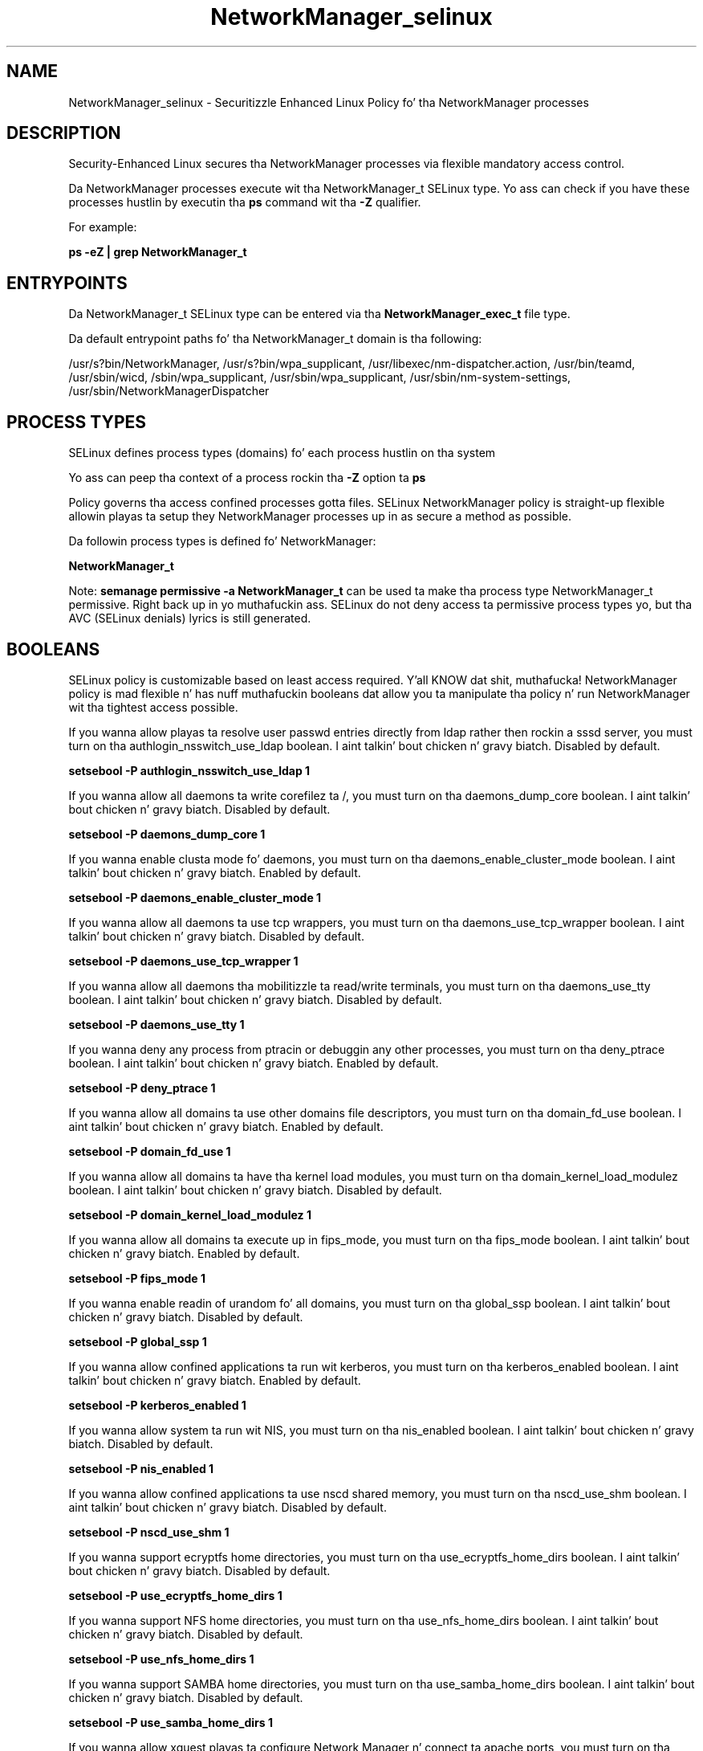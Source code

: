 .TH  "NetworkManager_selinux"  "8"  "14-12-02" "NetworkManager" "SELinux Policy NetworkManager"
.SH "NAME"
NetworkManager_selinux \- Securitizzle Enhanced Linux Policy fo' tha NetworkManager processes
.SH "DESCRIPTION"

Security-Enhanced Linux secures tha NetworkManager processes via flexible mandatory access control.

Da NetworkManager processes execute wit tha NetworkManager_t SELinux type. Yo ass can check if you have these processes hustlin by executin tha \fBps\fP command wit tha \fB\-Z\fP qualifier.

For example:

.B ps -eZ | grep NetworkManager_t


.SH "ENTRYPOINTS"

Da NetworkManager_t SELinux type can be entered via tha \fBNetworkManager_exec_t\fP file type.

Da default entrypoint paths fo' tha NetworkManager_t domain is tha following:

/usr/s?bin/NetworkManager, /usr/s?bin/wpa_supplicant, /usr/libexec/nm-dispatcher.action, /usr/bin/teamd, /usr/sbin/wicd, /sbin/wpa_supplicant, /usr/sbin/wpa_supplicant, /usr/sbin/nm-system-settings, /usr/sbin/NetworkManagerDispatcher
.SH PROCESS TYPES
SELinux defines process types (domains) fo' each process hustlin on tha system
.PP
Yo ass can peep tha context of a process rockin tha \fB\-Z\fP option ta \fBps\bP
.PP
Policy governs tha access confined processes gotta files.
SELinux NetworkManager policy is straight-up flexible allowin playas ta setup they NetworkManager processes up in as secure a method as possible.
.PP
Da followin process types is defined fo' NetworkManager:

.EX
.B NetworkManager_t
.EE
.PP
Note:
.B semanage permissive -a NetworkManager_t
can be used ta make tha process type NetworkManager_t permissive. Right back up in yo muthafuckin ass. SELinux do not deny access ta permissive process types yo, but tha AVC (SELinux denials) lyrics is still generated.

.SH BOOLEANS
SELinux policy is customizable based on least access required. Y'all KNOW dat shit, muthafucka!  NetworkManager policy is mad flexible n' has nuff muthafuckin booleans dat allow you ta manipulate tha policy n' run NetworkManager wit tha tightest access possible.


.PP
If you wanna allow playas ta resolve user passwd entries directly from ldap rather then rockin a sssd server, you must turn on tha authlogin_nsswitch_use_ldap boolean. I aint talkin' bout chicken n' gravy biatch. Disabled by default.

.EX
.B setsebool -P authlogin_nsswitch_use_ldap 1

.EE

.PP
If you wanna allow all daemons ta write corefilez ta /, you must turn on tha daemons_dump_core boolean. I aint talkin' bout chicken n' gravy biatch. Disabled by default.

.EX
.B setsebool -P daemons_dump_core 1

.EE

.PP
If you wanna enable clusta mode fo' daemons, you must turn on tha daemons_enable_cluster_mode boolean. I aint talkin' bout chicken n' gravy biatch. Enabled by default.

.EX
.B setsebool -P daemons_enable_cluster_mode 1

.EE

.PP
If you wanna allow all daemons ta use tcp wrappers, you must turn on tha daemons_use_tcp_wrapper boolean. I aint talkin' bout chicken n' gravy biatch. Disabled by default.

.EX
.B setsebool -P daemons_use_tcp_wrapper 1

.EE

.PP
If you wanna allow all daemons tha mobilitizzle ta read/write terminals, you must turn on tha daemons_use_tty boolean. I aint talkin' bout chicken n' gravy biatch. Disabled by default.

.EX
.B setsebool -P daemons_use_tty 1

.EE

.PP
If you wanna deny any process from ptracin or debuggin any other processes, you must turn on tha deny_ptrace boolean. I aint talkin' bout chicken n' gravy biatch. Enabled by default.

.EX
.B setsebool -P deny_ptrace 1

.EE

.PP
If you wanna allow all domains ta use other domains file descriptors, you must turn on tha domain_fd_use boolean. I aint talkin' bout chicken n' gravy biatch. Enabled by default.

.EX
.B setsebool -P domain_fd_use 1

.EE

.PP
If you wanna allow all domains ta have tha kernel load modules, you must turn on tha domain_kernel_load_modulez boolean. I aint talkin' bout chicken n' gravy biatch. Disabled by default.

.EX
.B setsebool -P domain_kernel_load_modulez 1

.EE

.PP
If you wanna allow all domains ta execute up in fips_mode, you must turn on tha fips_mode boolean. I aint talkin' bout chicken n' gravy biatch. Enabled by default.

.EX
.B setsebool -P fips_mode 1

.EE

.PP
If you wanna enable readin of urandom fo' all domains, you must turn on tha global_ssp boolean. I aint talkin' bout chicken n' gravy biatch. Disabled by default.

.EX
.B setsebool -P global_ssp 1

.EE

.PP
If you wanna allow confined applications ta run wit kerberos, you must turn on tha kerberos_enabled boolean. I aint talkin' bout chicken n' gravy biatch. Enabled by default.

.EX
.B setsebool -P kerberos_enabled 1

.EE

.PP
If you wanna allow system ta run wit NIS, you must turn on tha nis_enabled boolean. I aint talkin' bout chicken n' gravy biatch. Disabled by default.

.EX
.B setsebool -P nis_enabled 1

.EE

.PP
If you wanna allow confined applications ta use nscd shared memory, you must turn on tha nscd_use_shm boolean. I aint talkin' bout chicken n' gravy biatch. Disabled by default.

.EX
.B setsebool -P nscd_use_shm 1

.EE

.PP
If you wanna support ecryptfs home directories, you must turn on tha use_ecryptfs_home_dirs boolean. I aint talkin' bout chicken n' gravy biatch. Disabled by default.

.EX
.B setsebool -P use_ecryptfs_home_dirs 1

.EE

.PP
If you wanna support NFS home directories, you must turn on tha use_nfs_home_dirs boolean. I aint talkin' bout chicken n' gravy biatch. Disabled by default.

.EX
.B setsebool -P use_nfs_home_dirs 1

.EE

.PP
If you wanna support SAMBA home directories, you must turn on tha use_samba_home_dirs boolean. I aint talkin' bout chicken n' gravy biatch. Disabled by default.

.EX
.B setsebool -P use_samba_home_dirs 1

.EE

.PP
If you wanna allow xguest playas ta configure Network Manager n' connect ta apache ports, you must turn on tha xguest_connect_network boolean. I aint talkin' bout chicken n' gravy biatch. Enabled by default.

.EX
.B setsebool -P xguest_connect_network 1

.EE

.SH NSSWITCH DOMAIN

.PP
If you wanna allow playas ta resolve user passwd entries directly from ldap rather then rockin a sssd server fo' tha NetworkManager_t, you must turn on tha authlogin_nsswitch_use_ldap boolean.

.EX
.B setsebool -P authlogin_nsswitch_use_ldap 1
.EE

.PP
If you wanna allow confined applications ta run wit kerberos fo' tha NetworkManager_t, you must turn on tha kerberos_enabled boolean.

.EX
.B setsebool -P kerberos_enabled 1
.EE

.SH "MANAGED FILES"

Da SELinux process type NetworkManager_t can manage filez labeled wit tha followin file types.  Da paths listed is tha default paths fo' these file types.  Note tha processes UID still need ta have DAC permissions.

.br
.B NetworkManager_etc_rw_t

	/etc/NetworkManager/system-connections(/.*)?
.br
	/etc/NetworkManager/NetworkManager\.conf
.br

.br
.B NetworkManager_tmp_t


.br
.B NetworkManager_var_lib_t

	/var/lib/wicd(/.*)?
.br
	/var/lib/NetworkManager(/.*)?
.br
	/etc/dhcp/wired-settings.conf
.br
	/etc/wicd/wired-settings.conf
.br
	/etc/dhcp/manager-settings.conf
.br
	/etc/wicd/manager-settings.conf
.br
	/etc/dhcp/wireless-settings.conf
.br
	/etc/wicd/wireless-settings.conf
.br

.br
.B NetworkManager_var_run_t

	/var/run/teamd(/.*)?
.br
	/var/run/nm-xl2tpd.conf.*
.br
	/var/run/nm-dhclient.*
.br
	/var/run/NetworkManager(/.*)?
.br
	/var/run/wpa_supplicant(/.*)?
.br
	/var/run/wicd\.pid
.br
	/var/run/NetworkManager\.pid
.br
	/var/run/nm-dns-dnsmasq\.conf
.br
	/var/run/wpa_supplicant-global
.br

.br
.B cluster_conf_t

	/etc/cluster(/.*)?
.br

.br
.B cluster_var_lib_t

	/var/lib/pcsd(/.*)?
.br
	/var/lib/cluster(/.*)?
.br
	/var/lib/openais(/.*)?
.br
	/var/lib/pengine(/.*)?
.br
	/var/lib/corosync(/.*)?
.br
	/usr/lib/heartbeat(/.*)?
.br
	/var/lib/heartbeat(/.*)?
.br
	/var/lib/pacemaker(/.*)?
.br

.br
.B cluster_var_run_t

	/var/run/crm(/.*)?
.br
	/var/run/cman_.*
.br
	/var/run/rsctmp(/.*)?
.br
	/var/run/aisexec.*
.br
	/var/run/heartbeat(/.*)?
.br
	/var/run/cpglockd\.pid
.br
	/var/run/corosync\.pid
.br
	/var/run/rgmanager\.pid
.br
	/var/run/cluster/rgmanager\.sk
.br

.br
.B hostname_etc_t

	/etc/hostname
.br
	/etc/machine-info
.br

.br
.B named_cache_t

	/var/named/data(/.*)?
.br
	/var/lib/unbound(/.*)?
.br
	/var/named/slaves(/.*)?
.br
	/var/named/dynamic(/.*)?
.br
	/var/named/chroot/var/tmp(/.*)?
.br
	/var/named/chroot/var/named/data(/.*)?
.br
	/var/named/chroot/var/named/slaves(/.*)?
.br
	/var/named/chroot/var/named/dynamic(/.*)?
.br

.br
.B net_conf_t

	/etc/hosts[^/]*
.br
	/etc/yp\.conf.*
.br
	/etc/denyhosts.*
.br
	/etc/hosts\.deny.*
.br
	/etc/resolv\.conf.*
.br
	/etc/sysconfig/networking(/.*)?
.br
	/etc/sysconfig/network-scripts(/.*)?
.br
	/etc/sysconfig/network-scripts/.*resolv\.conf
.br
	/etc/ethers
.br
	/etc/ntp\.conf
.br

.br
.B pppd_var_run_t

	/var/run/(i)?ppp.*pid[^/]*
.br
	/var/run/ppp(/.*)?
.br
	/var/run/pppd[0-9]*\.tdb
.br

.br
.B root_t

	/
.br
	/initrd
.br

.br
.B security_t

	/selinux
.br

.br
.B sysfs_t

	/sys(/.*)?
.br

.br
.B systemd_passwd_var_run_t

	/var/run/systemd/ask-password(/.*)?
.br
	/var/run/systemd/ask-password-block(/.*)?
.br

.SH FILE CONTEXTS
SELinux requires filez ta have a extended attribute ta define tha file type.
.PP
Yo ass can peep tha context of a gangbangin' file rockin tha \fB\-Z\fP option ta \fBls\bP
.PP
Policy governs tha access confined processes gotta these files.
SELinux NetworkManager policy is straight-up flexible allowin playas ta setup they NetworkManager processes up in as secure a method as possible.
.PP

.PP
.B EQUIVALENCE DIRECTORIES

.PP
NetworkManager policy stores data wit multiple different file context types under tha /var/run/wpa_supplicant directory.  If you wanna store tha data up in a gangbangin' finger-lickin' different directory you can use tha semanage command ta create a equivalence mapping.  If you wanted ta store dis data under tha /srv dirctory you would execute tha followin command:
.PP
.B semanage fcontext -a -e /var/run/wpa_supplicant /srv/wpa_supplicant
.br
.B restorecon -R -v /srv/wpa_supplicant
.PP

.PP
NetworkManager policy stores data wit multiple different file context types under tha /var/run/NetworkManager directory.  If you wanna store tha data up in a gangbangin' finger-lickin' different directory you can use tha semanage command ta create a equivalence mapping.  If you wanted ta store dis data under tha /srv dirctory you would execute tha followin command:
.PP
.B semanage fcontext -a -e /var/run/NetworkManager /srv/NetworkManager
.br
.B restorecon -R -v /srv/NetworkManager
.PP

.PP
.B STANDARD FILE CONTEXT

SELinux defines tha file context types fo' tha NetworkManager, if you wanted to
store filez wit these types up in a gangbangin' finger-lickin' diffent paths, you need ta execute tha semanage command ta sepecify alternate labelin n' then use restorecon ta put tha labels on disk.

.B semanage fcontext -a -t NetworkManager_etc_rw_t '/srv/NetworkManager/content(/.*)?'
.br
.B restorecon -R -v /srv/myNetworkManager_content

Note: SELinux often uses regular expressions ta specify labels dat match multiple files.

.I Da followin file types is defined fo' NetworkManager:


.EX
.PP
.B NetworkManager_etc_rw_t
.EE

- Set filez wit tha NetworkManager_etc_rw_t type, if you wanna treat tha filez as NetworkManager etc read/write content.

.br
.TP 5
Paths:
/etc/NetworkManager/system-connections(/.*)?, /etc/NetworkManager/NetworkManager\.conf

.EX
.PP
.B NetworkManager_etc_t
.EE

- Set filez wit tha NetworkManager_etc_t type, if you wanna store NetworkManager filez up in tha /etc directories.


.EX
.PP
.B NetworkManager_exec_t
.EE

- Set filez wit tha NetworkManager_exec_t type, if you wanna transizzle a executable ta tha NetworkManager_t domain.

.br
.TP 5
Paths:
/usr/s?bin/NetworkManager, /usr/s?bin/wpa_supplicant, /usr/libexec/nm-dispatcher.action, /usr/bin/teamd, /usr/sbin/wicd, /sbin/wpa_supplicant, /usr/sbin/wpa_supplicant, /usr/sbin/nm-system-settings, /usr/sbin/NetworkManagerDispatcher

.EX
.PP
.B NetworkManager_initrc_exec_t
.EE

- Set filez wit tha NetworkManager_initrc_exec_t type, if you wanna transizzle a executable ta tha NetworkManager_initrc_t domain.

.br
.TP 5
Paths:
/etc/NetworkManager/dispatcher\.d(/.*)?, /etc/rc\.d/init\.d/wicd

.EX
.PP
.B NetworkManager_log_t
.EE

- Set filez wit tha NetworkManager_log_t type, if you wanna treat tha data as NetworkManager log data, probably stored under tha /var/log directory.

.br
.TP 5
Paths:
/var/log/wicd.*, /var/log/wpa_supplicant.*

.EX
.PP
.B NetworkManager_tmp_t
.EE

- Set filez wit tha NetworkManager_tmp_t type, if you wanna store NetworkManager temporary filez up in tha /tmp directories.


.EX
.PP
.B NetworkManager_unit_file_t
.EE

- Set filez wit tha NetworkManager_unit_file_t type, if you wanna treat tha filez as NetworkManager unit content.


.EX
.PP
.B NetworkManager_var_lib_t
.EE

- Set filez wit tha NetworkManager_var_lib_t type, if you wanna store tha NetworkManager filez under tha /var/lib directory.

.br
.TP 5
Paths:
/var/lib/wicd(/.*)?, /var/lib/NetworkManager(/.*)?, /etc/dhcp/wired-settings.conf, /etc/wicd/wired-settings.conf, /etc/dhcp/manager-settings.conf, /etc/wicd/manager-settings.conf, /etc/dhcp/wireless-settings.conf, /etc/wicd/wireless-settings.conf

.EX
.PP
.B NetworkManager_var_run_t
.EE

- Set filez wit tha NetworkManager_var_run_t type, if you wanna store tha NetworkManager filez under tha /run or /var/run directory.

.br
.TP 5
Paths:
/var/run/teamd(/.*)?, /var/run/nm-xl2tpd.conf.*, /var/run/nm-dhclient.*, /var/run/NetworkManager(/.*)?, /var/run/wpa_supplicant(/.*)?, /var/run/wicd\.pid, /var/run/NetworkManager\.pid, /var/run/nm-dns-dnsmasq\.conf, /var/run/wpa_supplicant-global

.PP
Note: File context can be temporarily modified wit tha chcon command. Y'all KNOW dat shit, muthafucka!  If you wanna permanently chizzle tha file context you need ta use the
.B semanage fcontext
command. Y'all KNOW dat shit, muthafucka!  This will modify tha SELinux labelin database.  Yo ass will need ta use
.B restorecon
to apply tha labels.

.SH "COMMANDS"
.B semanage fcontext
can also be used ta manipulate default file context mappings.
.PP
.B semanage permissive
can also be used ta manipulate whether or not a process type is permissive.
.PP
.B semanage module
can also be used ta enable/disable/install/remove policy modules.

.B semanage boolean
can also be used ta manipulate tha booleans

.PP
.B system-config-selinux
is a GUI tool available ta customize SELinux policy settings.

.SH AUTHOR
This manual page was auto-generated using
.B "sepolicy manpage".

.SH "SEE ALSO"
selinux(8), NetworkManager(8), semanage(8), restorecon(8), chcon(1), sepolicy(8)
, setsebool(8)</textarea>

<div id="button">
<br/>
<input type="submit" name="translate" value="Tranzizzle Dis Shiznit" />
</div>

</form> 

</div>

<div id="space3"></div>
<div id="disclaimer"><h2>Use this to translate your words into gangsta</h2>
<h2>Click <a href="more.html">here</a> to learn more about Gizoogle</h2></div>

</body>
</html>
